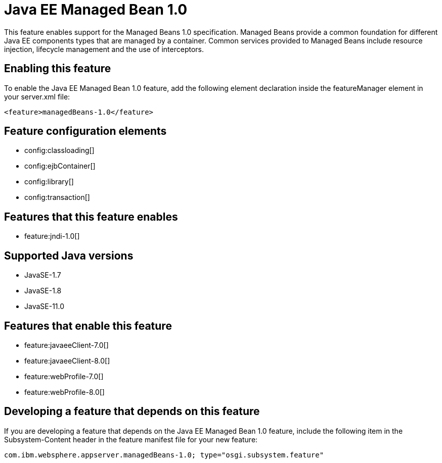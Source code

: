 = Java EE Managed Bean 1.0
:linkcss: 
:page-layout: feature
:nofooter: 

// tag::description[]
This feature enables support for the Managed Beans 1.0 specification. Managed Beans provide a common foundation for different Java EE components types that are managed by a container.  Common services provided to Managed Beans include resource injection, lifecycle management and the use of interceptors.

// end::description[]
// tag::enable[]
== Enabling this feature
To enable the Java EE Managed Bean 1.0 feature, add the following element declaration inside the featureManager element in your server.xml file:


----
<feature>managedBeans-1.0</feature>
----
// end::enable[]
// tag::config[]

== Feature configuration elements
* config:classloading[]
* config:ejbContainer[]
* config:library[]
* config:transaction[]
// end::config[]
// tag::apis[]
// end::apis[]
// tag::requirements[]

== Features that this feature enables
* feature:jndi-1.0[]
// end::requirements[]
// tag::java-versions[]

== Supported Java versions

* JavaSE-1.7
* JavaSE-1.8
* JavaSE-11.0
// end::java-versions[]
// tag::dependencies[]

== Features that enable this feature
* feature:javaeeClient-7.0[]
* feature:javaeeClient-8.0[]
* feature:webProfile-7.0[]
* feature:webProfile-8.0[]
// end::dependencies[]
// tag::feature-require[]

== Developing a feature that depends on this feature
If you are developing a feature that depends on the Java EE Managed Bean 1.0 feature, include the following item in the Subsystem-Content header in the feature manifest file for your new feature:


[source,]
----
com.ibm.websphere.appserver.managedBeans-1.0; type="osgi.subsystem.feature"
----
// end::feature-require[]
// tag::spi[]
// end::spi[]
